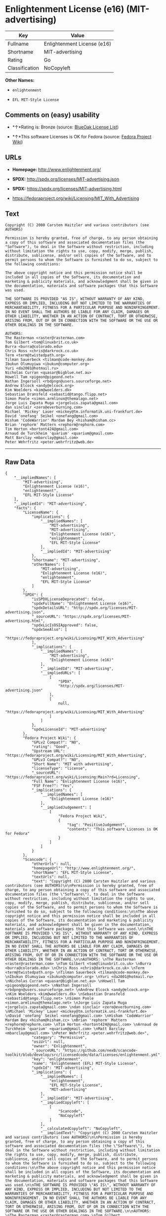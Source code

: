 * Enlightenment License (e16) (MIT-advertising)

| Key              | Value                         |
|------------------+-------------------------------|
| Fullname         | Enlightenment License (e16)   |
| Shortname        | MIT-advertising               |
| Rating           | Go                            |
| Classification   | NoCopyleft                    |

*Other Names:*

- =enlightenment=

- =EFL MIT-Style License=

** Comments on (easy) usability

- *↑*Rating is: Bronze (source:
  [[https://blueoakcouncil.org/list][BlueOak License List]])

- *↑*This software Licenses is OK for Fedora (source:
  [[https://fedoraproject.org/wiki/Licensing:Main?rd=Licensing][Fedora
  Project Wiki]])

** URLs

- *Homepage:* http://www.enlightenment.org/

- *SPDX:* http://spdx.org/licenses/MIT-advertising.json

- *SPDX:* https://spdx.org/licenses/MIT-advertising.html

- https://fedoraproject.org/wiki/Licensing/MIT_With_Advertising

** Text

#+BEGIN_EXAMPLE
    Copyright (C) 2000 Carsten Haitzler and various contributors (see AUTHORS)

    Permission is hereby granted, free of charge, to any person obtaining a copy of this software and associated documentation files (the "Software"), to deal in the Software without restriction, including without limitation the rights to use, copy, modify, merge, publish, distribute, sublicense, and/or sell copies of the Software, and to permit persons to whom the Software is furnished to do so, subject to the following conditions:

    The above copyright notice and this permission notice shall be included in all copies of the Software, its documentation and marketing & publicity materials, and acknowledgment shall be given in the documentation, materials and software packages that this Software was used.

    THE SOFTWARE IS PROVIDED "AS IS", WITHOUT WARRANTY OF ANY KIND, EXPRESS OR IMPLIED, INCLUDING BUT NOT LIMITED TO THE WARRANTIES OF MERCHANTABILITY, FITNESS FOR A PARTICULAR PURPOSE AND NONINFRINGEMENT. IN NO EVENT SHALL THE AUTHORS BE LIABLE FOR ANY CLAIM, DAMAGES OR OTHER LIABILITY, WHETHER IN AN ACTION OF CONTRACT, TORT OR OTHERWISE, ARISING FROM, OUT OF OR IN CONNECTION WITH THE SOFTWARE OR THE USE OR OTHER DEALINGS IN THE SOFTWARE.

    AUTHORS: 
    The Rasterman <raster@rasterman.com> 
    Tom Gilbert <tom@linuxbrit.co.uk> 
    Burra <burra@colorado.edu> 
    Chris Ross <chris@darkrock.co.uk> 
    Term <term@twistedpath.org> 
    Tilman Sauerbeck <tilman@code-monkey.de> 
    Ibukun Olumuyiwa <ibukun@computer.org> 
    Yuri <da2001@hotmail.ru> 
    Nicholas Curran <quasar@bigblue.net.au> 
    Howell Tam <pigeon@pigeond.net> 
    Nathan Ingersoll <rbdpngn@users.sourceforge.net> 
    Andrew Elcock <andy@elcock.org> 
    Kim Woelders <kim@woelders.dk> 
    Sebastian Dransfeld <sebastid@tango.flipp.net> 
    Simon Poole <simon.armlinux@themalago.net> 
    Jorge Luis Zapata Muga <jorgeluis.zapata@gmail.com> 
    dan sinclair <zero@everburning.com> 
    Michael 'Mickey' Lauer <mickey@tm.informatik.uni-frankfurt.de> 
    David 'onefang' Seikel <onefang@gmail.com> 
    Hisham 'CodeWarrior' Mardam Bey <hisham@hisham.cc> 
    Brian 'rephorm' Mattern <rephorm@rephorm.com> 
    Tim Horton <hortont424@gmail.com> 
    Arnaud de Turckheim 'quarium' <quarium@gmail.com> 
    Matt Barclay <mbarclay@gmail.com> 
    Peter Wehrfritz <peter.wehrfritz@web.de>
#+END_EXAMPLE

--------------

** Raw Data

#+BEGIN_EXAMPLE
    {
        "__impliedNames": [
            "MIT-advertising",
            "Enlightenment License (e16)",
            "enlightenment",
            "EFL MIT-Style License"
        ],
        "__impliedId": "MIT-advertising",
        "facts": {
            "LicenseName": {
                "implications": {
                    "__impliedNames": [
                        "MIT-advertising",
                        "MIT-advertising",
                        "Enlightenment License (e16)",
                        "enlightenment",
                        "EFL MIT-Style License"
                    ],
                    "__impliedId": "MIT-advertising"
                },
                "shortname": "MIT-advertising",
                "otherNames": [
                    "MIT-advertising",
                    "Enlightenment License (e16)",
                    "enlightenment",
                    "EFL MIT-Style License"
                ]
            },
            "SPDX": {
                "isSPDXLicenseDeprecated": false,
                "spdxFullName": "Enlightenment License (e16)",
                "spdxDetailsURL": "http://spdx.org/licenses/MIT-advertising.json",
                "_sourceURL": "https://spdx.org/licenses/MIT-advertising.html",
                "spdxLicIsOSIApproved": false,
                "spdxSeeAlso": [
                    "https://fedoraproject.org/wiki/Licensing/MIT_With_Advertising"
                ],
                "_implications": {
                    "__impliedNames": [
                        "MIT-advertising",
                        "Enlightenment License (e16)"
                    ],
                    "__impliedId": "MIT-advertising",
                    "__impliedURLs": [
                        [
                            "SPDX",
                            "http://spdx.org/licenses/MIT-advertising.json"
                        ],
                        [
                            null,
                            "https://fedoraproject.org/wiki/Licensing/MIT_With_Advertising"
                        ]
                    ]
                },
                "spdxLicenseId": "MIT-advertising"
            },
            "Fedora Project Wiki": {
                "GPLv2 Compat?": "NO",
                "rating": "Good",
                "Upstream URL": "https://fedoraproject.org/wiki/Licensing/MIT_With_Advertising",
                "GPLv3 Compat?": "NO",
                "Short Name": "MIT with advertising",
                "licenseType": "license",
                "_sourceURL": "https://fedoraproject.org/wiki/Licensing:Main?rd=Licensing",
                "Full Name": "Enlightenment License (e16)",
                "FSF Free?": "Yes",
                "_implications": {
                    "__impliedNames": [
                        "Enlightenment License (e16)"
                    ],
                    "__impliedJudgement": [
                        [
                            "Fedora Project Wiki",
                            {
                                "tag": "PositiveJudgement",
                                "contents": "This software Licenses is OK for Fedora"
                            }
                        ]
                    ]
                }
            },
            "Scancode": {
                "otherUrls": null,
                "homepageUrl": "http://www.enlightenment.org/",
                "shortName": "EFL MIT-Style License",
                "textUrls": null,
                "text": "Copyright (C) 2000 Carsten Haitzler and various contributors (see AUTHORS)\n\nPermission is hereby granted, free of charge, to any person obtaining a copy of this software and associated documentation files (the \"Software\"), to deal in the Software without restriction, including without limitation the rights to use, copy, modify, merge, publish, distribute, sublicense, and/or sell copies of the Software, and to permit persons to whom the Software is furnished to do so, subject to the following conditions:\n\nThe above copyright notice and this permission notice shall be included in all copies of the Software, its documentation and marketing & publicity materials, and acknowledgment shall be given in the documentation, materials and software packages that this Software was used.\n\nTHE SOFTWARE IS PROVIDED \"AS IS\", WITHOUT WARRANTY OF ANY KIND, EXPRESS OR IMPLIED, INCLUDING BUT NOT LIMITED TO THE WARRANTIES OF MERCHANTABILITY, FITNESS FOR A PARTICULAR PURPOSE AND NONINFRINGEMENT. IN NO EVENT SHALL THE AUTHORS BE LIABLE FOR ANY CLAIM, DAMAGES OR OTHER LIABILITY, WHETHER IN AN ACTION OF CONTRACT, TORT OR OTHERWISE, ARISING FROM, OUT OF OR IN CONNECTION WITH THE SOFTWARE OR THE USE OR OTHER DEALINGS IN THE SOFTWARE.\n\nAUTHORS: \nThe Rasterman <raster@rasterman.com> \nTom Gilbert <tom@linuxbrit.co.uk> \nBurra <burra@colorado.edu> \nChris Ross <chris@darkrock.co.uk> \nTerm <term@twistedpath.org> \nTilman Sauerbeck <tilman@code-monkey.de> \nIbukun Olumuyiwa <ibukun@computer.org> \nYuri <da2001@hotmail.ru> \nNicholas Curran <quasar@bigblue.net.au> \nHowell Tam <pigeon@pigeond.net> \nNathan Ingersoll <rbdpngn@users.sourceforge.net> \nAndrew Elcock <andy@elcock.org> \nKim Woelders <kim@woelders.dk> \nSebastian Dransfeld <sebastid@tango.flipp.net> \nSimon Poole <simon.armlinux@themalago.net> \nJorge Luis Zapata Muga <jorgeluis.zapata@gmail.com> \ndan sinclair <zero@everburning.com> \nMichael 'Mickey' Lauer <mickey@tm.informatik.uni-frankfurt.de> \nDavid 'onefang' Seikel <onefang@gmail.com> \nHisham 'CodeWarrior' Mardam Bey <hisham@hisham.cc> \nBrian 'rephorm' Mattern <rephorm@rephorm.com> \nTim Horton <hortont424@gmail.com> \nArnaud de Turckheim 'quarium' <quarium@gmail.com> \nMatt Barclay <mbarclay@gmail.com> \nPeter Wehrfritz <peter.wehrfritz@web.de>",
                "category": "Permissive",
                "osiUrl": null,
                "owner": "Enlightenment",
                "_sourceURL": "https://github.com/nexB/scancode-toolkit/blob/develop/src/licensedcode/data/licenses/enlightenment.yml",
                "key": "enlightenment",
                "name": "Enlightenment (EFL) MIT-Style License",
                "spdxId": "MIT-advertising",
                "_implications": {
                    "__impliedNames": [
                        "enlightenment",
                        "EFL MIT-Style License",
                        "MIT-advertising"
                    ],
                    "__impliedId": "MIT-advertising",
                    "__impliedCopyleft": [
                        [
                            "Scancode",
                            "NoCopyleft"
                        ]
                    ],
                    "__calculatedCopyleft": "NoCopyleft",
                    "__impliedText": "Copyright (C) 2000 Carsten Haitzler and various contributors (see AUTHORS)\n\nPermission is hereby granted, free of charge, to any person obtaining a copy of this software and associated documentation files (the \"Software\"), to deal in the Software without restriction, including without limitation the rights to use, copy, modify, merge, publish, distribute, sublicense, and/or sell copies of the Software, and to permit persons to whom the Software is furnished to do so, subject to the following conditions:\n\nThe above copyright notice and this permission notice shall be included in all copies of the Software, its documentation and marketing & publicity materials, and acknowledgment shall be given in the documentation, materials and software packages that this Software was used.\n\nTHE SOFTWARE IS PROVIDED \"AS IS\", WITHOUT WARRANTY OF ANY KIND, EXPRESS OR IMPLIED, INCLUDING BUT NOT LIMITED TO THE WARRANTIES OF MERCHANTABILITY, FITNESS FOR A PARTICULAR PURPOSE AND NONINFRINGEMENT. IN NO EVENT SHALL THE AUTHORS BE LIABLE FOR ANY CLAIM, DAMAGES OR OTHER LIABILITY, WHETHER IN AN ACTION OF CONTRACT, TORT OR OTHERWISE, ARISING FROM, OUT OF OR IN CONNECTION WITH THE SOFTWARE OR THE USE OR OTHER DEALINGS IN THE SOFTWARE.\n\nAUTHORS: \nThe Rasterman <raster@rasterman.com> \nTom Gilbert <tom@linuxbrit.co.uk> \nBurra <burra@colorado.edu> \nChris Ross <chris@darkrock.co.uk> \nTerm <term@twistedpath.org> \nTilman Sauerbeck <tilman@code-monkey.de> \nIbukun Olumuyiwa <ibukun@computer.org> \nYuri <da2001@hotmail.ru> \nNicholas Curran <quasar@bigblue.net.au> \nHowell Tam <pigeon@pigeond.net> \nNathan Ingersoll <rbdpngn@users.sourceforge.net> \nAndrew Elcock <andy@elcock.org> \nKim Woelders <kim@woelders.dk> \nSebastian Dransfeld <sebastid@tango.flipp.net> \nSimon Poole <simon.armlinux@themalago.net> \nJorge Luis Zapata Muga <jorgeluis.zapata@gmail.com> \ndan sinclair <zero@everburning.com> \nMichael 'Mickey' Lauer <mickey@tm.informatik.uni-frankfurt.de> \nDavid 'onefang' Seikel <onefang@gmail.com> \nHisham 'CodeWarrior' Mardam Bey <hisham@hisham.cc> \nBrian 'rephorm' Mattern <rephorm@rephorm.com> \nTim Horton <hortont424@gmail.com> \nArnaud de Turckheim 'quarium' <quarium@gmail.com> \nMatt Barclay <mbarclay@gmail.com> \nPeter Wehrfritz <peter.wehrfritz@web.de>",
                    "__impliedURLs": [
                        [
                            "Homepage",
                            "http://www.enlightenment.org/"
                        ]
                    ]
                }
            },
            "BlueOak License List": {
                "BlueOakRating": "Bronze",
                "url": "https://spdx.org/licenses/MIT-advertising.html",
                "isPermissive": true,
                "_sourceURL": "https://blueoakcouncil.org/list",
                "name": "Enlightenment License (e16)",
                "id": "MIT-advertising",
                "_implications": {
                    "__impliedNames": [
                        "MIT-advertising"
                    ],
                    "__impliedJudgement": [
                        [
                            "BlueOak License List",
                            {
                                "tag": "PositiveJudgement",
                                "contents": "Rating is: Bronze"
                            }
                        ]
                    ],
                    "__impliedCopyleft": [
                        [
                            "BlueOak License List",
                            "NoCopyleft"
                        ]
                    ],
                    "__calculatedCopyleft": "NoCopyleft",
                    "__impliedURLs": [
                        [
                            "SPDX",
                            "https://spdx.org/licenses/MIT-advertising.html"
                        ]
                    ]
                }
            }
        },
        "__impliedJudgement": [
            [
                "BlueOak License List",
                {
                    "tag": "PositiveJudgement",
                    "contents": "Rating is: Bronze"
                }
            ],
            [
                "Fedora Project Wiki",
                {
                    "tag": "PositiveJudgement",
                    "contents": "This software Licenses is OK for Fedora"
                }
            ]
        ],
        "__impliedCopyleft": [
            [
                "BlueOak License List",
                "NoCopyleft"
            ],
            [
                "Scancode",
                "NoCopyleft"
            ]
        ],
        "__calculatedCopyleft": "NoCopyleft",
        "__impliedText": "Copyright (C) 2000 Carsten Haitzler and various contributors (see AUTHORS)\n\nPermission is hereby granted, free of charge, to any person obtaining a copy of this software and associated documentation files (the \"Software\"), to deal in the Software without restriction, including without limitation the rights to use, copy, modify, merge, publish, distribute, sublicense, and/or sell copies of the Software, and to permit persons to whom the Software is furnished to do so, subject to the following conditions:\n\nThe above copyright notice and this permission notice shall be included in all copies of the Software, its documentation and marketing & publicity materials, and acknowledgment shall be given in the documentation, materials and software packages that this Software was used.\n\nTHE SOFTWARE IS PROVIDED \"AS IS\", WITHOUT WARRANTY OF ANY KIND, EXPRESS OR IMPLIED, INCLUDING BUT NOT LIMITED TO THE WARRANTIES OF MERCHANTABILITY, FITNESS FOR A PARTICULAR PURPOSE AND NONINFRINGEMENT. IN NO EVENT SHALL THE AUTHORS BE LIABLE FOR ANY CLAIM, DAMAGES OR OTHER LIABILITY, WHETHER IN AN ACTION OF CONTRACT, TORT OR OTHERWISE, ARISING FROM, OUT OF OR IN CONNECTION WITH THE SOFTWARE OR THE USE OR OTHER DEALINGS IN THE SOFTWARE.\n\nAUTHORS: \nThe Rasterman <raster@rasterman.com> \nTom Gilbert <tom@linuxbrit.co.uk> \nBurra <burra@colorado.edu> \nChris Ross <chris@darkrock.co.uk> \nTerm <term@twistedpath.org> \nTilman Sauerbeck <tilman@code-monkey.de> \nIbukun Olumuyiwa <ibukun@computer.org> \nYuri <da2001@hotmail.ru> \nNicholas Curran <quasar@bigblue.net.au> \nHowell Tam <pigeon@pigeond.net> \nNathan Ingersoll <rbdpngn@users.sourceforge.net> \nAndrew Elcock <andy@elcock.org> \nKim Woelders <kim@woelders.dk> \nSebastian Dransfeld <sebastid@tango.flipp.net> \nSimon Poole <simon.armlinux@themalago.net> \nJorge Luis Zapata Muga <jorgeluis.zapata@gmail.com> \ndan sinclair <zero@everburning.com> \nMichael 'Mickey' Lauer <mickey@tm.informatik.uni-frankfurt.de> \nDavid 'onefang' Seikel <onefang@gmail.com> \nHisham 'CodeWarrior' Mardam Bey <hisham@hisham.cc> \nBrian 'rephorm' Mattern <rephorm@rephorm.com> \nTim Horton <hortont424@gmail.com> \nArnaud de Turckheim 'quarium' <quarium@gmail.com> \nMatt Barclay <mbarclay@gmail.com> \nPeter Wehrfritz <peter.wehrfritz@web.de>",
        "__impliedURLs": [
            [
                "SPDX",
                "http://spdx.org/licenses/MIT-advertising.json"
            ],
            [
                null,
                "https://fedoraproject.org/wiki/Licensing/MIT_With_Advertising"
            ],
            [
                "SPDX",
                "https://spdx.org/licenses/MIT-advertising.html"
            ],
            [
                "Homepage",
                "http://www.enlightenment.org/"
            ]
        ]
    }
#+END_EXAMPLE